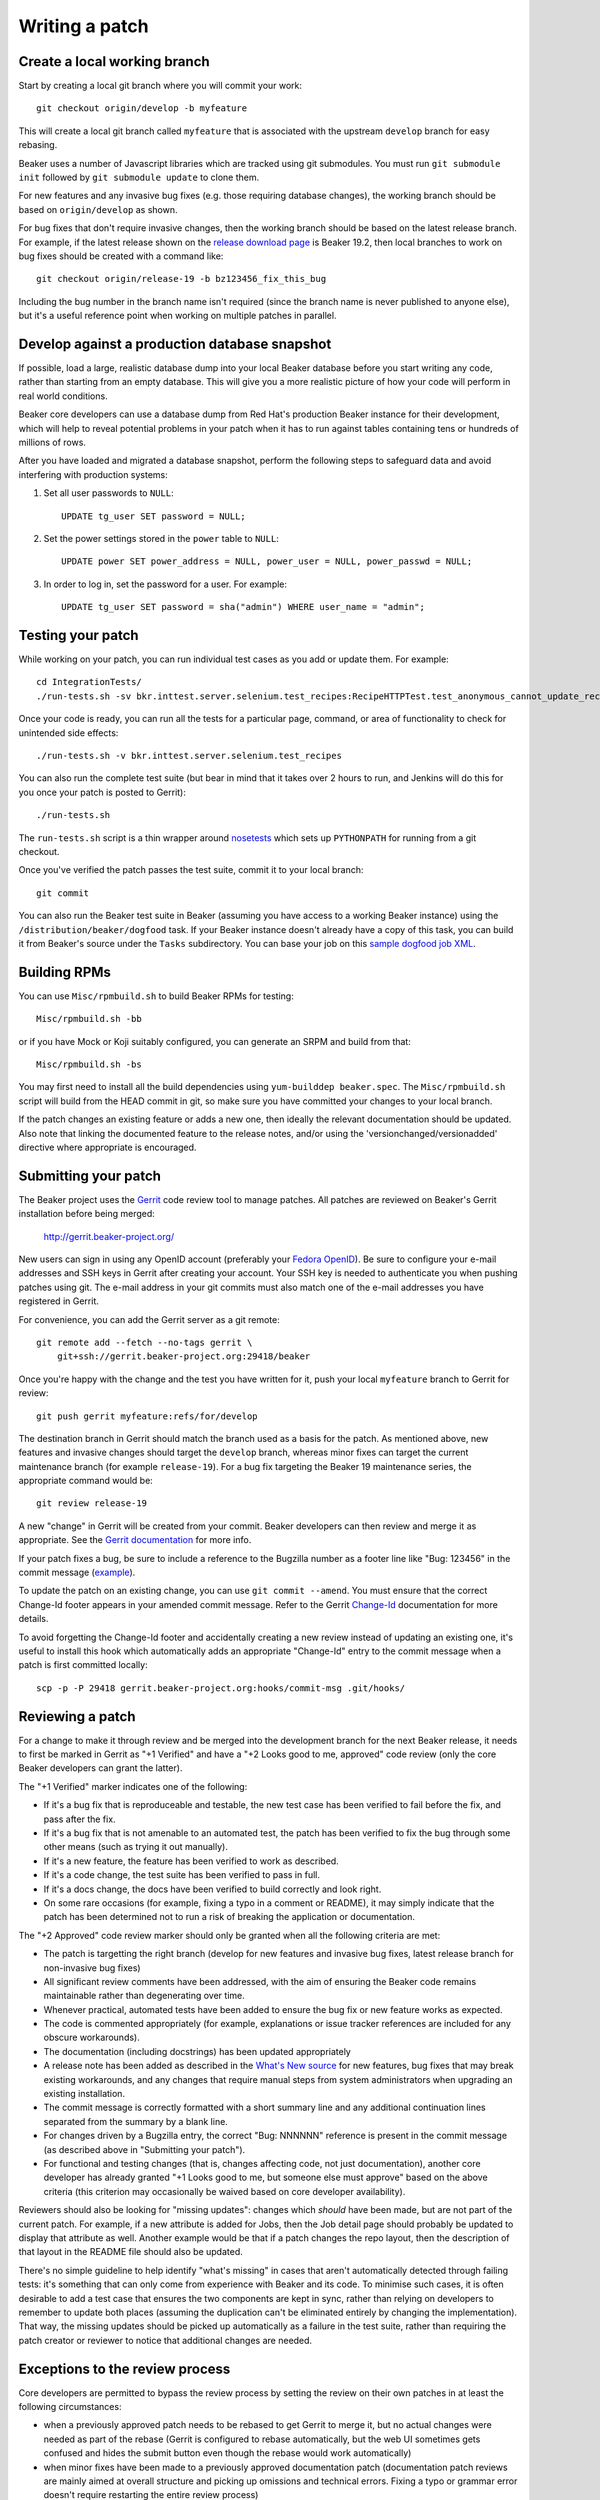 Writing a patch
===============

.. highlight:: console

Create a local working branch
~~~~~~~~~~~~~~~~~~~~~~~~~~~~~

Start by creating a local git branch where you will commit your work::

    git checkout origin/develop -b myfeature

This will create a local git branch called ``myfeature`` that is associated
with the upstream ``develop`` branch for easy rebasing.

Beaker uses a number of Javascript libraries which are tracked using
git submodules. You must run ``git submodule init`` followed by ``git
submodule update`` to clone them.

For new features and any invasive bug fixes (e.g. those requiring database
changes), the working branch should be based on ``origin/develop`` as shown.

For bug fixes that don't require invasive changes, then the working branch
should be based on the latest release branch. For example, if the latest
release shown on the `release download page
<http://beaker-project.org/releases/>`__ is Beaker 19.2, then local branches
to work on bug fixes should be created with a command like::

    git checkout origin/release-19 -b bz123456_fix_this_bug

Including the bug number in the branch name isn't required (since the branch
name is never published to anyone else), but it's a useful reference point
when working on multiple patches in parallel.


Develop against a production database snapshot
~~~~~~~~~~~~~~~~~~~~~~~~~~~~~~~~~~~~~~~~~~~~~~

If possible, load a large, realistic database dump into your local Beaker 
database before you start writing any code, rather than starting from an empty 
database. This will give you a more realistic picture of how your code will 
perform in real world conditions.

Beaker core developers can use a database dump from Red Hat's production Beaker 
instance for their development, which will help to reveal potential problems in 
your patch when it has to run against tables containing tens or hundreds of 
millions of rows.

After you have loaded and migrated a database snapshot, perform the following
steps to safeguard data and avoid interfering with production systems:

#. Set all user passwords to ``NULL``::

     UPDATE tg_user SET password = NULL;

#. Set the power settings stored in the ``power`` table to ``NULL``::

     UPDATE power SET power_address = NULL, power_user = NULL, power_passwd = NULL;

#. In order to log in, set the password for a user. For example::

     UPDATE tg_user SET password = sha("admin") WHERE user_name = "admin";

Testing your patch
~~~~~~~~~~~~~~~~~~

While working on your patch, you can run individual test cases as you add or 
update them. For example::

    cd IntegrationTests/
    ./run-tests.sh -sv bkr.inttest.server.selenium.test_recipes:RecipeHTTPTest.test_anonymous_cannot_update_recipe

Once your code is ready, you can run all the tests for a particular page, 
command, or area of functionality to check for unintended side effects::

    ./run-tests.sh -v bkr.inttest.server.selenium.test_recipes

You can also run the complete test suite (but bear in mind that it takes over 
2 hours to run, and Jenkins will do this for you once your patch is posted to 
Gerrit)::

    ./run-tests.sh

The ``run-tests.sh`` script is a thin wrapper around
`nosetests <http://readthedocs.org/docs/nose/>`_ which sets up
``PYTHONPATH`` for running from a git checkout.

Once you've verified the patch passes the test suite, commit it to your
local branch::

    git commit

You can also run the Beaker test suite in Beaker (assuming you have
access to a working Beaker instance) using the
``/distribution/beaker/dogfood`` task. If your Beaker instance doesn't
already have a copy of this task, you can build it from Beaker's source
under the ``Tasks`` subdirectory. You can base your job on this `sample
dogfood job XML <../../sample-dogfood-job.xml>`_.

Building RPMs
~~~~~~~~~~~~~

You can use ``Misc/rpmbuild.sh`` to build Beaker RPMs for testing::

    Misc/rpmbuild.sh -bb

or if you have Mock or Koji suitably configured, you can generate an
SRPM and build from that::

    Misc/rpmbuild.sh -bs

You may first need to install all the build dependencies using
``yum-builddep beaker.spec``. The ``Misc/rpmbuild.sh`` script will
build from the HEAD commit in git, so make sure you have committed
your changes to your local branch.

If the patch changes an existing feature or adds a new one,
then ideally the relevant documentation should be updated. Also note that
linking the documented feature to the release notes, and/or using the
'versionchanged/versionadded' directive where appropriate is encouraged.

Submitting your patch
~~~~~~~~~~~~~~~~~~~~~

The Beaker project uses the `Gerrit <http://code.google.com/p/gerrit/>`_
code review tool to manage patches. All patches are reviewed on Beaker's
Gerrit installation before being merged:

    `http://gerrit.beaker-project.org/ <http://gerrit.beaker-project.org>`_

New users can sign in using any OpenID account (preferably your `Fedora
OpenID <http://fedoraproject.org/wiki/OpenID>`_).
Be sure to configure your e-mail addresses and SSH keys in
Gerrit after creating your account. Your SSH key is needed to
authenticate you when pushing patches using git. The e-mail address in
your git commits must also match one of the e-mail addresses you have
registered in Gerrit.

For convenience, you can add the Gerrit server as a git remote::

    git remote add --fetch --no-tags gerrit \
        git+ssh://gerrit.beaker-project.org:29418/beaker

Once you're happy with the change and the test you have written for it,
push your local ``myfeature`` branch to Gerrit for review::

    git push gerrit myfeature:refs/for/develop

The destination branch in Gerrit should match the branch used as a basis for
the patch. As mentioned above, new features and invasive changes should target 
the ``develop`` branch, whereas minor fixes can target the current maintenance 
branch (for example ``release-19``). For a bug fix targeting the Beaker 19 
maintenance series, the appropriate command would be::

    git review release-19

A new "change" in Gerrit will be created from your commit. Beaker
developers can then review and merge it as appropriate. See the `Gerrit
documentation <http://gerrit.googlecode.com/svn/documentation/2.2.1/index.html>`_
for more info.

If your patch fixes a bug, be sure to include a reference to the
Bugzilla number as a footer line like "Bug: 123456" in the commit
message (`example <http://git.beaker-project.org/c/b/c9bd4bf>`_).

To update the patch on an existing change, you can use
``git commit --amend``. You must ensure that the correct Change-Id
footer appears in your amended commit message. Refer to the Gerrit
`Change-Id <http://gerrit.googlecode.com/svn/documentation/2.2.1/user-changeid.html>`_
documentation for more details.

To avoid forgetting the Change-Id footer and accidentally creating a new
review instead of updating an existing one, it's useful to install this
hook which automatically adds an appropriate "Change-Id" entry to the
commit message when a patch is first committed locally::

    scp -p -P 29418 gerrit.beaker-project.org:hooks/commit-msg .git/hooks/


Reviewing a patch
~~~~~~~~~~~~~~~~~

For a change to make it through review and be merged into the
development branch for the next Beaker release, it needs to first be
marked in Gerrit as "+1 Verified" and have a "+2 Looks good to me,
approved" code review (only the core Beaker developers can grant the
latter).

The "+1 Verified" marker indicates one of the following:

-  If it's a bug fix that is reproduceable and testable, the new test
   case has been verified to fail before the fix, and pass after the
   fix.
-  If it's a bug fix that is not amenable to an automated test, the
   patch has been verified to fix the bug through some other means (such
   as trying it out manually).
-  If it's a new feature, the feature has been verified to work as
   described.
-  If it's a code change, the test suite has been verified to pass in
   full.
-  If it's a docs change, the docs have been verified to build correctly
   and look right.
-  On some rare occasions (for example, fixing a typo in a comment or
   README), it may simply indicate that the patch has been determined
   not to run a risk of breaking the application or documentation.

The "+2 Approved" code review marker should only be granted when all the
following criteria are met:

-  The patch is targetting the right branch (develop for new features and
   invasive bug fixes, latest release branch for non-invasive bug fixes)
-  All significant review comments have been addressed, with the aim of
   ensuring the Beaker code remains maintainable rather than
   degenerating over time.
-  Whenever practical, automated tests have been added to ensure the bug
   fix or new feature works as expected.
-  The code is commented appropriately (for example, explanations or
   issue tracker references are included for any obscure workarounds).
-  The documentation (including docstrings) has been updated
   appropriately
-  A release note has been added as described in the `What's New
   source <http://git.beaker-project.org/cgit/beaker/tree/documentation/whats-new/index.rst?h=develop>`_
   for new features, bug fixes that may break existing workarounds, and
   any changes that require manual steps from system administrators when
   upgrading an existing installation.
-  The commit message is correctly formatted with a short summary line
   and any additional continuation lines separated from the summary by a
   blank line.
-  For changes driven by a Bugzilla entry, the correct "Bug: NNNNNN"
   reference is present in the commit message (as described above in
   "Submitting your patch").
-  For functional and testing changes (that is, changes affecting code, not
   just documentation), another core developer has already granted
   "+1 Looks good to me, but someone else must approve" based on the
   above criteria (this criterion may occasionally be waived based on
   core developer availability).

Reviewers should also be looking for "missing updates": changes which
*should* have been made, but are not part of the current patch. For
example, if a new attribute is added for Jobs, then the Job detail page
should probably be updated to display that attribute as well. Another
example would be that if a patch changes the repo layout, then the
description of that layout in the README file should also be updated.

There's no simple guideline to help identify "what's missing" in cases
that aren't automatically detected through failing tests: it's something
that can only come from experience with Beaker and its code. To minimise
such cases, it is often desirable to add a test case that ensures the
two components are kept in sync, rather than relying on developers to
remember to update both places (assuming the duplication can't be
eliminated entirely by changing the implementation). That way, the
missing updates should be picked up automatically as a failure in the
test suite, rather than requiring the patch creator or reviewer to
notice that additional changes are needed.


Exceptions to the review process
~~~~~~~~~~~~~~~~~~~~~~~~~~~~~~~~

Core developers are permitted to bypass the review process by setting the
review on their own patches in at least the following circumstances:

- when a previously approved patch needs to be rebased to get Gerrit to merge
  it, but no actual changes were needed as part of the rebase (Gerrit is
  configured to rebase automatically, but the web UI sometimes gets confused
  and hides the submit button even though the rebase would work automatically)
- when minor fixes have been made to a previously approved documentation
  patch (documentation patch reviews are mainly aimed at overall structure
  and picking up omissions and technical errors. Fixing a typo or grammar
  error doesn't require restarting the entire review process)
- updating the git submodules for the beaker-project.org documentation (this
  may be pushed directly to git, bypassing Gerrit entirely)
- design proposal updates (design proposals should generally be discussed on
  the development mailing list rather than in a Gerrit review, although the
  latter can be useful for line-by-line commenting on specific details)
- technical road map updates (the overall technical road map is only updated
  by, or at the direction of, the Beaker Development Lead, rather than using
  the regular change review process)
- any changes to the beaker-administrivia repo (these scripts are just used
  to help with issue management and status tracking, and don't directly
  impact the actual functional code, tests or documentation)

As other exceptional cases are identified, they will also be noted here.
